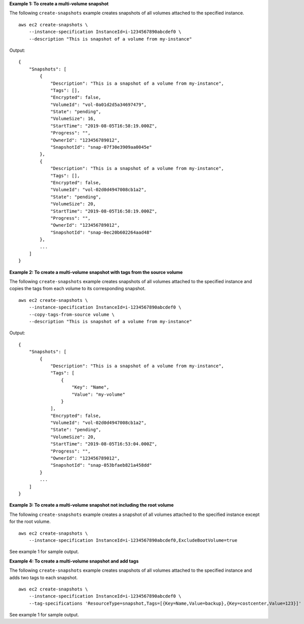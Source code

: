 **Example 1: To create a multi-volume snapshot**

The following ``create-snapshots`` example creates snapshots of all volumes attached to the specified instance. ::

    aws ec2 create-snapshots \
        --instance-specification InstanceId=i-1234567890abcdef0 \
        --description "This is snapshot of a volume from my-instance"

Output::

    {
        "Snapshots": [
            {
                "Description": "This is a snapshot of a volume from my-instance",
                "Tags": [],
                "Encrypted": false,
                "VolumeId": "vol-0a01d2d5a34697479",
                "State": "pending",
                "VolumeSize": 16,
                "StartTime": "2019-08-05T16:58:19.000Z",
                "Progress": "",
                "OwnerId": "123456789012",
                "SnapshotId": "snap-07f30e3909aa0045e"
            },
            {
                "Description": "This is a snapshot of a volume from my-instance",
                "Tags": [],
                "Encrypted": false,
                "VolumeId": "vol-02d0d4947008cb1a2",
                "State": "pending",
                "VolumeSize": 20,
                "StartTime": "2019-08-05T16:58:19.000Z",
                "Progress": "",
                "OwnerId": "123456789012",
                "SnapshotId": "snap-0ec20b602264aad48"
            },
            ...
        ]
    }

**Example 2: To create a multi-volume snapshot with tags from the source volume**

The following ``create-snapshots`` example creates snapshots of all volumes attached to the specified instance and copies the tags from each volume to its corresponding snapshot. ::

    aws ec2 create-snapshots \
        --instance-specification InstanceId=i-1234567890abcdef0 \
        --copy-tags-from-source volume \
        --description "This is snapshot of a volume from my-instance"

Output::

    {
        "Snapshots": [
            {
                "Description": "This is a snapshot of a volume from my-instance",
                "Tags": [
                    {
                        "Key": "Name",
                        "Value": "my-volume"
                    }
                ],
                "Encrypted": false,
                "VolumeId": "vol-02d0d4947008cb1a2",
                "State": "pending",
                "VolumeSize": 20,
                "StartTime": "2019-08-05T16:53:04.000Z",
                "Progress": "",
                "OwnerId": "123456789012",
                "SnapshotId": "snap-053bfaeb821a458dd"
            }
            ...
        ]
    }

**Example 3: To create a multi-volume snapshot not including the root volume**

The following ``create-snapshots`` example creates a snapshot of all volumes attached to the specified instance except for the root volume. ::

    aws ec2 create-snapshots \
        --instance-specification InstanceId=i-1234567890abcdef0,ExcludeBootVolume=true 

See example 1 for sample output.

**Example 4: To create a multi-volume snapshot and add tags**

The following ``create-snapshots`` example creates snapshots of all volumes attached to the specified instance and adds two tags to each snapshot. ::

    aws ec2 create-snapshots \
        --instance-specification InstanceId=i-1234567890abcdef0 \
        --tag-specifications 'ResourceType=snapshot,Tags=[{Key=Name,Value=backup},{Key=costcenter,Value=123}]'

See example 1 for sample output.